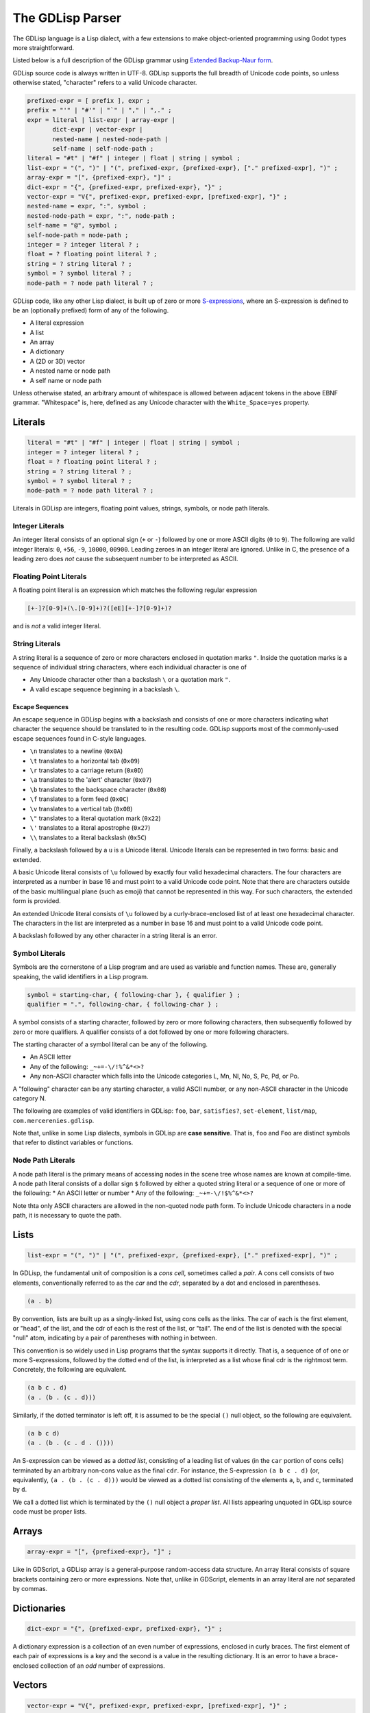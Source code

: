 
The GDLisp Parser
=================

The GDLisp language is a Lisp dialect, with a few extensions to make
object-oriented programming using Godot types more straightforward.

Listed below is a full description of the GDLisp grammar using
`Extended Backup-Naur form
<https://en.wikipedia.org/wiki/Extended_Backus%E2%80%93Naur_form>`_.

GDLisp source code is always written in UTF-8. GDLisp supports the
full breadth of Unicode code points, so unless otherwise stated,
"character" refers to a valid Unicode character.

.. code-block:: ebnf

   prefixed-expr = [ prefix ], expr ;
   prefix = "'" | "#'" | "`" | "," | ",." ;
   expr = literal | list-expr | array-expr |
          dict-expr | vector-expr |
          nested-name | nested-node-path |
          self-name | self-node-path ;
   literal = "#t" | "#f" | integer | float | string | symbol ;
   list-expr = "(", ")" | "(", prefixed-expr, {prefixed-expr}, ["." prefixed-expr], ")" ;
   array-expr = "[", {prefixed-expr}, "]" ;
   dict-expr = "{", {prefixed-expr, prefixed-expr}, "}" ;
   vector-expr = "V{", prefixed-expr, prefixed-expr, [prefixed-expr], "}" ;
   nested-name = expr, ":", symbol ;
   nested-node-path = expr, ":", node-path ;
   self-name = "@", symbol ;
   self-node-path = node-path ;
   integer = ? integer literal ? ;
   float = ? floating point literal ? ;
   string = ? string literal ? ;
   symbol = ? symbol literal ? ;
   node-path = ? node path literal ? ;

GDLisp code, like any other Lisp dialect, is built up of zero or more
`S-expressions <https://en.wikipedia.org/wiki/S-expression>`_, where
an S-expression is defined to be an (optionally prefixed) form of any
of the following.

* A literal expression
* A list
* An array
* A dictionary
* A (2D or 3D) vector
* A nested name or node path
* A self name or node path

Unless otherwise stated, an arbitrary amount of whitespace is allowed
between adjacent tokens in the above EBNF grammar. "Whitespace" is,
here, defined as any Unicode character with the ``White_Space=yes``
property.

Literals
--------

.. code-block:: ebnf

   literal = "#t" | "#f" | integer | float | string | symbol ;
   integer = ? integer literal ? ;
   float = ? floating point literal ? ;
   string = ? string literal ? ;
   symbol = ? symbol literal ? ;
   node-path = ? node path literal ? ;

Literals in GDLisp are integers, floating point values, strings,
symbols, or node path literals.

Integer Literals
^^^^^^^^^^^^^^^^

An integer literal consists of an optional sign (``+`` or ``-``)
followed by one or more ASCII digits (``0`` to ``9``). The following
are valid integer literals: ``0``, ``+56``, ``-9``, ``10000``,
``00900``. Leading zeroes in an integer literal are ignored. Unlike in
C, the presence of a leading zero does *not* cause the subsequent
number to be interpreted as ASCII.

Floating Point Literals
^^^^^^^^^^^^^^^^^^^^^^^

A floating point literal is an expression which matches the following
regular expression

.. code-block:: text

   [+-]?[0-9]+(\.[0-9]+)?([eE][+-]?[0-9]+)?

and is *not* a valid integer literal.

String Literals
^^^^^^^^^^^^^^^

A string literal is a sequence of zero or more characters enclosed in
quotation marks ``"``. Inside the quotation marks is a sequence of
individual string characters, where each individual character is one
of

* Any Unicode character other than a backslash ``\`` or a quotation
  mark ``"``.
* A valid escape sequence beginning in a backslash ``\``.

Escape Sequences
""""""""""""""""

An escape sequence in GDLisp begins with a backslash and consists of
one or more characters indicating what character the sequence should
be translated to in the resulting code. GDLisp supports most of the
commonly-used escape sequences found in C-style languages.

* ``\n`` translates to a newline (``0x0A``)
* ``\t`` translates to a horizontal tab (``0x09``)
* ``\r`` translates to a carriage return (``0x0D``)
* ``\a`` translates to the 'alert' character (``0x07``)
* ``\b`` translates to the backspace character (``0x08``)
* ``\f`` translates to a form feed (``0x0C``)
* ``\v`` translates to a vertical tab (``0x0B``)
* ``\"`` translates to a literal quotation mark (``0x22``)
* ``\'`` translates to a literal apostrophe (``0x27``)
* ``\\`` translates to a literal backslash (``0x5C``)

Finally, a backslash followed by a ``u`` is a Unicode literal. Unicode
literals can be represented in two forms: basic and extended.

A basic Unicode literal consists of ``\u`` followed by exactly four
valid hexadecimal characters. The four characters are interpreted as a
number in base 16 and must point to a valid Unicode code point. Note
that there are characters outside of the basic multilingual plane
(such as emoji) that cannot be represented in this way. For such
characters, the extended form is provided.

An extended Unicode literal consists of ``\u`` followed by a
curly-brace-enclosed list of at least one hexadecimal character. The
characters in the list are interpreted as a number in base 16 and must
point to a valid Unicode code point.

A backslash followed by any other character in a string literal is an
error.

Symbol Literals
^^^^^^^^^^^^^^^

Symbols are the cornerstone of a Lisp program and are used as variable
and function names. These are, generally speaking, the valid
identifiers in a Lisp program.

.. code-block:: ebnf

   symbol = starting-char, { following-char }, { qualifier } ;
   qualifier = ".", following-char, { following-char } ;

A symbol consists of a starting character, followed by zero or more
following characters, then subsequently followed by zero or more
qualifiers. A qualifier consists of a dot followed by one or more
following characters.

The starting character of a symbol literal can be any of the following.

* An ASCII letter
* Any of the following: ``_~+=-\/!%^&*<>?``
* Any non-ASCII character which falls into the Unicode categories L,
  Mn, Nl, No, S, Pc, Pd, or Po.

A "following" character can be any starting character, a valid ASCII
number, or any non-ASCII character in the Unicode category N.

The following are examples of valid identifiers in GDLisp: ``foo``,
``bar``, ``satisfies?``, ``set-element``, ``list/map``,
``com.mercerenies.gdlisp``.

Note that, unlike in some Lisp dialects, symbols in GDLisp are **case
sensitive**. That is, ``foo`` and ``Foo`` are distinct symbols that
refer to distinct variables or functions.

Node Path Literals
^^^^^^^^^^^^^^^^^^

A node path literal is the primary means of accessing nodes in the
scene tree whose names are known at compile-time. A node path literal
consists of a dollar sign ``$`` followed by either a quoted string
literal or a sequence of one or more of the following:
* An ASCII letter or number
* Any of the following: ``_~+=-\/!$%^&*<>?``

Note thta only ASCII characters are allowed in the non-quoted node
path form. To include Unicode characters in a node path, it is
necessary to quote the path.

Lists
-----

.. code-block:: ebnf

   list-expr = "(", ")" | "(", prefixed-expr, {prefixed-expr}, ["." prefixed-expr], ")" ;

In GDLisp, the fundamental unit of composition is a *cons cell*,
sometimes called a *pair*. A cons cell consists of two elements,
conventionally referred to as the *car* and the *cdr*, separated by a
dot and enclosed in parentheses.

.. code-block:: text

  (a . b)

By convention, lists are built up as a singly-linked list, using cons
cells as the links. The car of each is the first element, or "head",
of the list, and the cdr of each is the rest of the list, or "tail".
The end of the list is denoted with the special "null" atom,
indicating by a pair of parentheses with nothing in between.

This convention is so widely used in Lisp programs that the syntax
supports it directly. That is, a sequence of of one or more
S-expressions, followed by the dotted end of the list, is interpreted
as a list whose final cdr is the rightmost term. Concretely, the
following are equivalent.

.. code-block:: text

  (a b c . d)
  (a . (b . (c . d)))

Similarly, if the dotted terminator is left off, it is assumed to be
the special ``()`` null object, so the following are equivalent.

.. code-block:: text

  (a b c d)
  (a . (b . (c . d . ())))

An S-expression can be viewed as a *dotted list*, consisting of a
leading list of values (in the ``car`` portion of cons cells)
terminated by an arbitrary non-cons value as the final ``cdr``. For
instance, the S-expression ``(a b c . d)`` (or, equivalently, ``(a .
(b . (c . d)))`` would be viewed as a dotted list consisting of the
elements ``a``, ``b``, and ``c``, terminated by ``d``.

We call a dotted list which is terminated by the ``()`` null object a
*proper list*. All lists appearing unquoted in GDLisp source code must
be proper lists.

Arrays
------

.. code-block:: ebnf

   array-expr = "[", {prefixed-expr}, "]" ;

Like in GDScript, a GDLisp array is a general-purpose random-access
data structure. An array literal consists of square brackets
containing zero or more expressions. Note that, unlike in GDScript,
elements in an array literal are *not* separated by commas.

Dictionaries
------------

.. code-block:: ebnf

   dict-expr = "{", {prefixed-expr, prefixed-expr}, "}" ;

A dictionary expression is a collection of an even number of
expressions, enclosed in curly braces. The first element of each pair
of expressions is a key and the second is a value in the resulting
dictionary. It is an error to have a brace-enclosed collection of an
*odd* number of expressions.


Vectors
-------

.. code-block:: ebnf

   vector-expr = "V{", prefixed-expr, prefixed-expr, [prefixed-expr], "}" ;

Vectors are used in Godot to represent objects in 2D or 3D space. A
vector literal in GDLisp consists of two or three (depending on
dimension) expressions delimited by ``V{`` and ``}``.

Vectors can also be constructed (non-literally) by the ``vector``
built-in function. This can be useful in macro expansion, where
returning a literal vector object can introduce complexity.

Nested Names
------------

.. code-block:: ebnf

   nested-name = expr, ":", symbol ;
   nested-node-path = expr, ":", node-path ;
   self-name = "@", symbol ;
   self-node-path = node-path ;

Godot is built on an single-inheritance, messaging-passing
object-oriented paradigm. This means that it's very common to call a
function *on* an object, not just an independent function that exists
in the abstract.

In GDLisp, the equivalent to the GDScript "dot" operator is the
``access-slot`` built-in special form. That is, ``foo.bar`` in
GDScript would be translated to the GDLisp ``(access-slot foo bar)``.
This is relatively awkward and verbose to write all the time, so
several shortcuts are provided. These are purely syntax sugar and are
*not* new data structures in the abstract syntax tree of the
language.

The following translations are made.

1. ``foo:bar``, with a literal colon in the middle, is translated to
   ``(access-slot foo bar)``. The left-hand side can be any
   (non-prefixed) expression, and the right-hand side must be a symbol
   literal. Note that a prefix in front of the left-hand side will be
   parsed at a lower precedence than the ``:``, so ``'a:b`` will be
   parsed as ``(quote (access-slot a b))``, not ``(access-slot
   (quote a) b)``. If the precedence is not to your liking, then you
   can always write out the S-expressions by hand rather than using
   the syntax sugar, and sometimes this is necessary in complex macro
   expansions.

2. ``foo:$bar`` translates to a function call equivalent to
   ``(foo:get-node "bar")``. Written in full generality, this is
   ``((access-slot foo get-node) "bar")``. Internally, the *actual*
   expression calls a GDLisp built-in function that allows for better
   optimization potential, but the effect is the same as long as your
   custom nodes do not override ``get-node``. The right-hand side must
   be a node path literal, either quoted or unquoted.

3. ``@bar`` translates to ``(access-slot self bar)``, or equivalently
   ``self:bar``.

4. A node path literal on its own ``$bar`` translates to a function
   call equivalent to ``((access-slot self get-node) "bar")``. As with
   the nested form, ``@$bar`` does not *literally* translate to the
   latter, instead factoring through a GDLisp middleman for
   optimization purposes.

Prefixes
--------

.. code-block:: ebnf

   prefixed-expr = [ prefix ], expr ;
   prefix = "'" | "#'" | "`" | "," | ",." ;

Expressions, in general, can have a single prefix applied to them.
Each prefix is mere syntax sugar for some slightly more complicated
S-expression form. The semantics of these forms are explained in
future sections, but the translations are defined here.

* ``'foo`` translates to ``(quote foo)``

* ``#'foo`` translates to ``(function foo)``

* ```foo`` translates to ``(quasiquote foo)``

* ``,foo`` translates to ``(unquote foo)``

* ``,.foo`` translates to ``(unquote-spliced foo)``

Comments
--------

There are two types of comments in GDLisp. Both are ignored entirely
by the implementation and will *not* be present in the compiled
GDScript code.

Line comments begin with a semicolon ``;`` and continue until the next
carriage return or linefeed character, or until the end of the file.
Conventionally, line comments which occupy the *entire* line will be
written with two semicolons, so it's common to see a pair of
semicolons denote a line comment. But this is merely a convention and
is, as far as the GDLisp parser is concerned, an irrelevant
distinction.

Block comments begin with ``#|`` and continue until the next ``|#``.
Note that block comments cannot be nested, so additional leading
sequences of ``#|`` inside a block comment will be ignored, not paired
off against matching delimiters.
